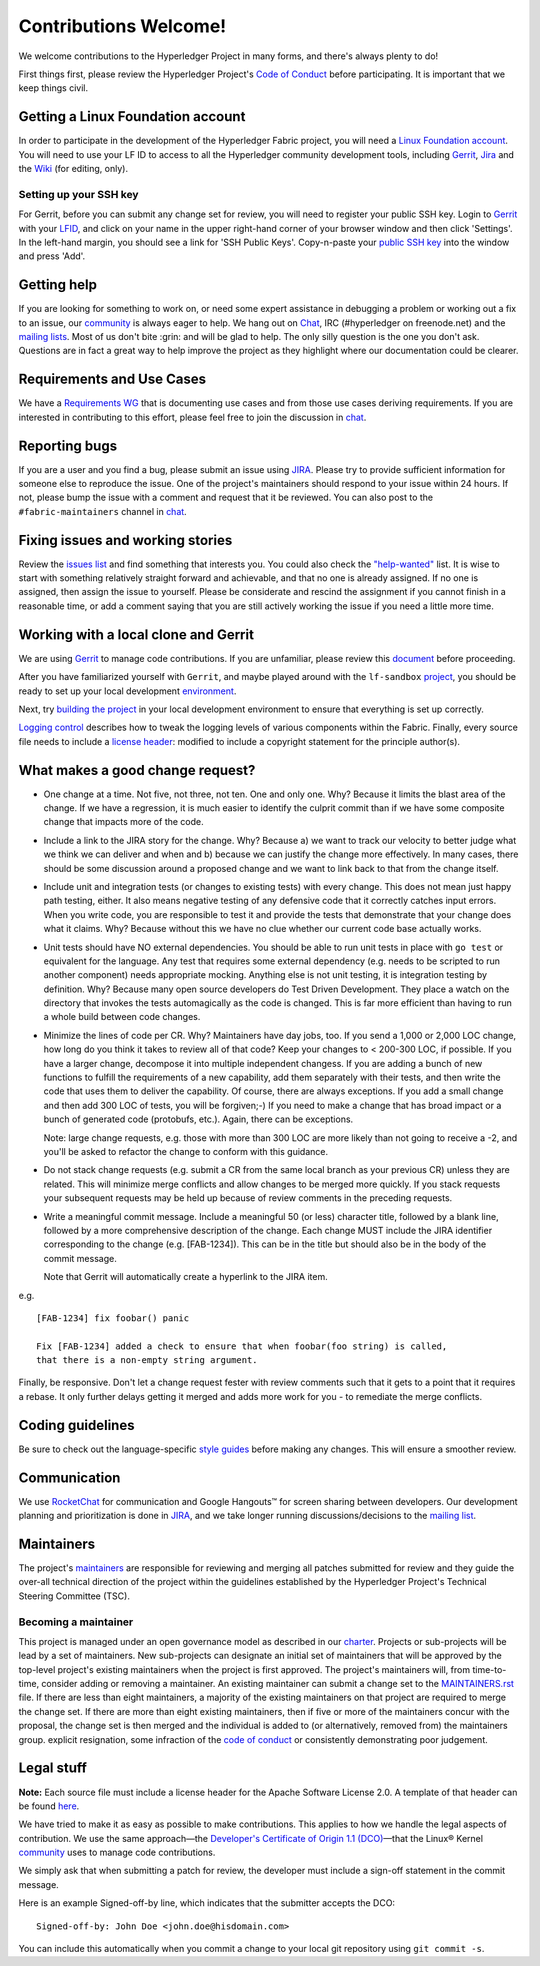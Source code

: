 Contributions Welcome!
======================

We welcome contributions to the Hyperledger Project in many forms, and
there's always plenty to do!

First things first, please review the Hyperledger Project's `Code of
Conduct <https://wiki.hyperledger.org/community/hyperledger-project-code-of-conduct>`__
before participating. It is important that we keep things civil.

Getting a Linux Foundation account
----------------------------------

In order to participate in the development of the Hyperledger Fabric
project, you will need a `Linux Foundation
account <Gerrit/lf-account.rst>`__. You will need to use your LF ID to
access to all the Hyperledger community development tools, including
`Gerrit <https://gerrit.hyperledger.org>`__,
`Jira <https://jira.hyperledger.org>`__ and the
`Wiki <https://wiki.hyperledger.org/start>`__ (for editing, only).

Setting up your SSH key
~~~~~~~~~~~~~~~~~~~~~~~

For Gerrit, before you can submit any change set for review, you will
need to register your public SSH key. Login to
`Gerrit <https://gerrit.hyperledger.org>`__ with your
`LFID <Gerrit/lf-account.rst>`__, and click on your name in the upper
right-hand corner of your browser window and then click 'Settings'. In
the left-hand margin, you should see a link for 'SSH Public Keys'.
Copy-n-paste your `public SSH
key <https://help.github.com/articles/generating-an-ssh-key/>`__ into
the window and press 'Add'.

Getting help
------------

If you are looking for something to work on, or need some expert
assistance in debugging a problem or working out a fix to an issue, our
`community <https://www.hyperledger.org/community>`__ is always eager to
help. We hang out on
`Chat <https://chat.hyperledger.org/channel/fabric/>`__, IRC
(#hyperledger on freenode.net) and the `mailing
lists <http://lists.hyperledger.org/>`__. Most of us don't bite :grin:
and will be glad to help. The only silly question is the one you don't
ask. Questions are in fact a great way to help improve the project as
they highlight where our documentation could be clearer.

Requirements and Use Cases
--------------------------

We have a `Requirements
WG <https://wiki.hyperledger.org/groups/requirements/requirements-wg>`__
that is documenting use cases and from those use cases deriving
requirements. If you are interested in contributing to this effort,
please feel free to join the discussion in
`chat <https://chat.hyperledger.org/channel/requirements/>`__.

Reporting bugs
--------------

If you are a user and you find a bug, please submit an issue using
`JIRA <https://jira.hyperledger.org>`__. Please try to provide
sufficient information for someone else to reproduce the issue. One of
the project's maintainers should respond to your issue within 24 hours.
If not, please bump the issue with a comment and request that it be
reviewed. You can also post to the ``#fabric-maintainers`` channel in
`chat <https://chat.hyperledger.org/channel/fabric-maintainers>`__.

Fixing issues and working stories
---------------------------------

Review the `issues
list <https://github.com/hyperledger/fabric/issues>`__ and find
something that interests you. You could also check the
`"help-wanted" <https://jira.hyperledger.org/issues/?filter=10147>`__
list. It is wise to start with something relatively straight forward and
achievable, and that no one is already assigned. If no one is assigned,
then assign the issue to yourself. Please be considerate and rescind the
assignment if you cannot finish in a reasonable time, or add a comment
saying that you are still actively working the issue if you need a
little more time.

Working with a local clone and Gerrit
-------------------------------------

We are using
`Gerrit <https://gerrit.hyperledger.org/r/#/admin/projects/fabric>`__ to
manage code contributions. If you are unfamiliar, please review this
`document <Gerrit/gerrit.rst>`__ before proceeding.

After you have familiarized yourself with ``Gerrit``, and maybe played
around with the ``lf-sandbox``
`project <https://gerrit.hyperledger.org/r/#/admin/projects/lf-sandbox,branches>`__,
you should be ready to set up your local development
`environment <dev-setup/devenv.rst>`__.

Next, try `building the project <dev-setup/build.rst>`__ in your local
development environment to ensure that everything is set up correctly.

`Logging control <Setup/logging-control.rst>`__ describes how to tweak
the logging levels of various components within the Fabric. Finally,
every source file needs to include a `license
header <dev-setup/headers.txt>`__: modified to include a copyright
statement for the principle author(s).

What makes a good change request?
---------------------------------

-  One change at a time. Not five, not three, not ten. One and only one.
   Why? Because it limits the blast area of the change. If we have a
   regression, it is much easier to identify the culprit commit than if
   we have some composite change that impacts more of the code.

-  Include a link to the JIRA story for the change. Why? Because a) we
   want to track our velocity to better judge what we think we can
   deliver and when and b) because we can justify the change more
   effectively. In many cases, there should be some discussion around a
   proposed change and we want to link back to that from the change
   itself.

-  Include unit and integration tests (or changes to existing tests)
   with every change. This does not mean just happy path testing,
   either. It also means negative testing of any defensive code that it
   correctly catches input errors. When you write code, you are
   responsible to test it and provide the tests that demonstrate that
   your change does what it claims. Why? Because without this we have no
   clue whether our current code base actually works.

-  Unit tests should have NO external dependencies. You should be able
   to run unit tests in place with ``go test`` or equivalent for the
   language. Any test that requires some external dependency (e.g. needs
   to be scripted to run another component) needs appropriate mocking.
   Anything else is not unit testing, it is integration testing by
   definition. Why? Because many open source developers do Test Driven
   Development. They place a watch on the directory that invokes the
   tests automagically as the code is changed. This is far more
   efficient than having to run a whole build between code changes.

-  Minimize the lines of code per CR. Why? Maintainers have day jobs,
   too. If you send a 1,000 or 2,000 LOC change, how long do you think
   it takes to review all of that code? Keep your changes to < 200-300
   LOC, if possible. If you have a larger change, decompose it into
   multiple independent changess. If you are adding a bunch of new
   functions to fulfill the requirements of a new capability, add them
   separately with their tests, and then write the code that uses them
   to deliver the capability. Of course, there are always exceptions. If
   you add a small change and then add 300 LOC of tests, you will be
   forgiven;-) If you need to make a change that has broad impact or a
   bunch of generated code (protobufs, etc.). Again, there can be
   exceptions.

   Note: large change requests, e.g. those with more than 300 LOC are more likely
   than not going to receive a -2, and you'll be asked to refactor the change
   to conform with this guidance.

-  Do not stack change requests (e.g. submit a CR from the same local branch
   as your previous CR) unless they are related. This will minimize merge
   conflicts and allow changes to be merged more quickly. If you stack requests
   your subsequent requests may be held up because of review comments in the
   preceding requests.

-  Write a meaningful commit message. Include a meaningful 50 (or less)
   character title, followed by a blank line, followed by a more
   comprehensive description of the change. Each change MUST include the JIRA
   identifier corresponding to the change (e.g. [FAB-1234]). This can be
   in the title but should also be in the body of the commit message.

   Note that Gerrit will automatically create a hyperlink to the JIRA item.

e.g.

::

    [FAB-1234] fix foobar() panic

    Fix [FAB-1234] added a check to ensure that when foobar(foo string) is called,
    that there is a non-empty string argument.

Finally, be responsive. Don't let a change request fester with review
comments such that it gets to a point that it requires a rebase. It only
further delays getting it merged and adds more work for you - to
remediate the merge conflicts.

Coding guidelines
-----------------

Be sure to check out the language-specific `style
guides <Style-guides/go-style.rst>`__ before making any changes. This
will ensure a smoother review.

Communication
--------------

We use `RocketChat <https://chat.hyperledger.org/>`__ for communication
and Google Hangouts™ for screen sharing between developers. Our
development planning and prioritization is done in
`JIRA <https://jira.hyperledger.org>`__, and we take longer running
discussions/decisions to the `mailing
list <http://lists.hyperledger.org/mailman/listinfo/hyperledger-fabric>`__.

Maintainers
-----------

The project's `maintainers <MAINTAINERS.rst>`__ are responsible for
reviewing and merging all patches submitted for review and they guide
the over-all technical direction of the project within the guidelines
established by the Hyperledger Project's Technical Steering Committee
(TSC).

Becoming a maintainer
~~~~~~~~~~~~~~~~~~~~~

This project is managed under an open governance model as described in
our `charter <https://www.hyperledger.org/about/charter>`__. Projects or
sub-projects will be lead by a set of maintainers. New sub-projects can
designate an initial set of maintainers that will be approved by the
top-level project's existing maintainers when the project is first
approved. The project's maintainers will, from time-to-time, consider
adding or removing a maintainer. An existing maintainer can submit a
change set to the `MAINTAINERS.rst <MAINTAINERS.rst>`__ file. If there are
less than eight maintainers, a majority of the existing maintainers on
that project are required to merge the change set. If there are more
than eight existing maintainers, then if five or more of the maintainers
concur with the proposal, the change set is then merged and the
individual is added to (or alternatively, removed from) the maintainers
group. explicit resignation, some infraction of the `code of
conduct <https://wiki.hyperledger.org/community/hyperledger-project-code-of-conduct>`__
or consistently demonstrating poor judgement.

Legal stuff
-----------

**Note:** Each source file must include a license header for the Apache
Software License 2.0. A template of that header can be found
`here <https://github.com/hyperledger/fabric/blob/master/docs/dev-setup/headers.txt>`__.

We have tried to make it as easy as possible to make contributions. This
applies to how we handle the legal aspects of contribution. We use the
same approach—the `Developer's Certificate of Origin 1.1
(DCO) <docs/biz/DCO1.1.txt>`__—that the Linux® Kernel
`community <http://elinux.org/Developer_Certificate_Of_Origin>`__ uses
to manage code contributions.

We simply ask that when submitting a patch for review, the developer
must include a sign-off statement in the commit message.

Here is an example Signed-off-by line, which indicates that the
submitter accepts the DCO:

::

    Signed-off-by: John Doe <john.doe@hisdomain.com>

You can include this automatically when you commit a change to your
local git repository using ``git commit -s``.
